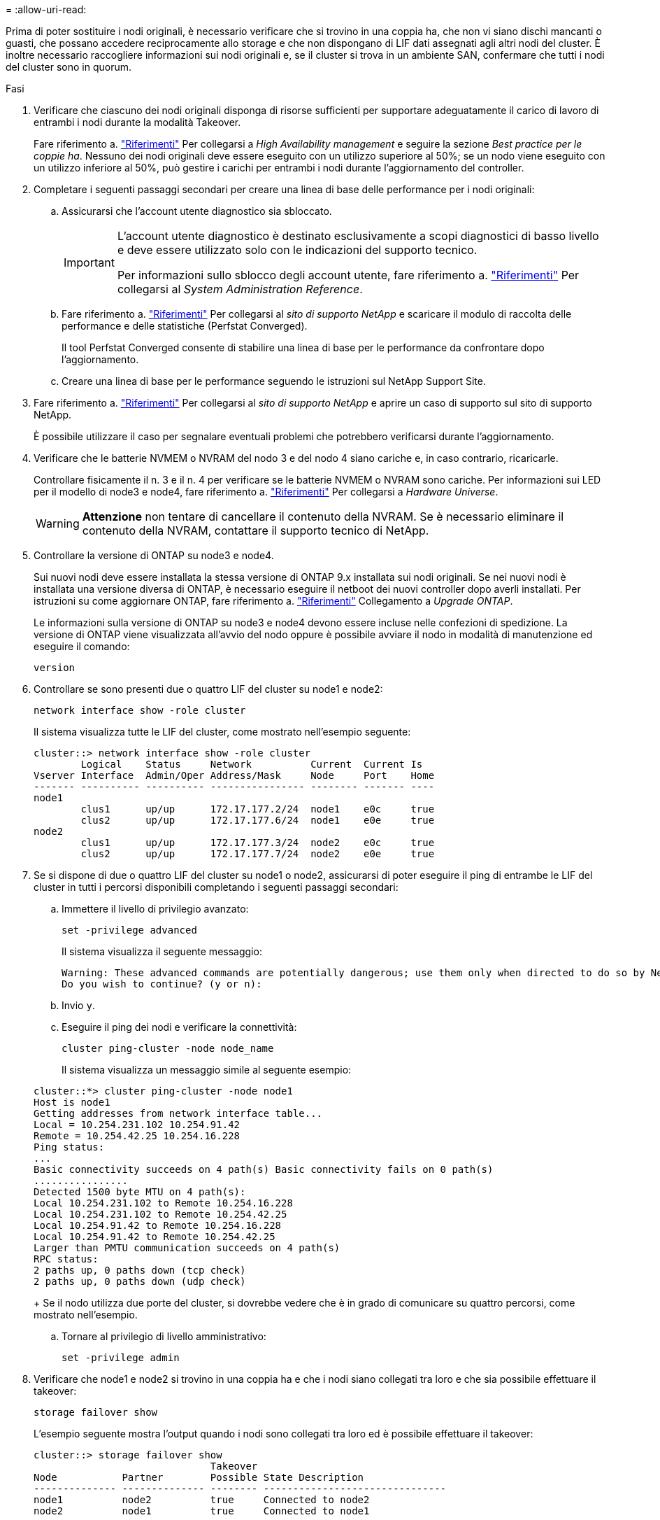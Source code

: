 = 
:allow-uri-read: 


Prima di poter sostituire i nodi originali, è necessario verificare che si trovino in una coppia ha, che non vi siano dischi mancanti o guasti, che possano accedere reciprocamente allo storage e che non dispongano di LIF dati assegnati agli altri nodi del cluster. È inoltre necessario raccogliere informazioni sui nodi originali e, se il cluster si trova in un ambiente SAN, confermare che tutti i nodi del cluster sono in quorum.

.Fasi
. Verificare che ciascuno dei nodi originali disponga di risorse sufficienti per supportare adeguatamente il carico di lavoro di entrambi i nodi durante la modalità Takeover.
+
Fare riferimento a. link:other_references.html["Riferimenti"] Per collegarsi a _High Availability management_ e seguire la sezione _Best practice per le coppie ha_. Nessuno dei nodi originali deve essere eseguito con un utilizzo superiore al 50%; se un nodo viene eseguito con un utilizzo inferiore al 50%, può gestire i carichi per entrambi i nodi durante l'aggiornamento del controller.

. Completare i seguenti passaggi secondari per creare una linea di base delle performance per i nodi originali:
+
.. Assicurarsi che l'account utente diagnostico sia sbloccato.
+
[IMPORTANT]
====
L'account utente diagnostico è destinato esclusivamente a scopi diagnostici di basso livello e deve essere utilizzato solo con le indicazioni del supporto tecnico.

Per informazioni sullo sblocco degli account utente, fare riferimento a. link:other_references.html["Riferimenti"] Per collegarsi al _System Administration Reference_.

====
.. Fare riferimento a. link:other_references.html["Riferimenti"] Per collegarsi al _sito di supporto NetApp_ e scaricare il modulo di raccolta delle performance e delle statistiche (Perfstat Converged).
+
Il tool Perfstat Converged consente di stabilire una linea di base per le performance da confrontare dopo l'aggiornamento.

.. Creare una linea di base per le performance seguendo le istruzioni sul NetApp Support Site.


. Fare riferimento a. link:other_references.html["Riferimenti"] Per collegarsi al _sito di supporto NetApp_ e aprire un caso di supporto sul sito di supporto NetApp.
+
È possibile utilizzare il caso per segnalare eventuali problemi che potrebbero verificarsi durante l'aggiornamento.

. Verificare che le batterie NVMEM o NVRAM del nodo 3 e del nodo 4 siano cariche e, in caso contrario, ricaricarle.
+
Controllare fisicamente il n. 3 e il n. 4 per verificare se le batterie NVMEM o NVRAM sono cariche. Per informazioni sui LED per il modello di node3 e node4, fare riferimento a. link:other_references.html["Riferimenti"] Per collegarsi a _Hardware Universe_.

+

WARNING: *Attenzione* non tentare di cancellare il contenuto della NVRAM. Se è necessario eliminare il contenuto della NVRAM, contattare il supporto tecnico di NetApp.

. Controllare la versione di ONTAP su node3 e node4.
+
Sui nuovi nodi deve essere installata la stessa versione di ONTAP 9.x installata sui nodi originali. Se nei nuovi nodi è installata una versione diversa di ONTAP, è necessario eseguire il netboot dei nuovi controller dopo averli installati. Per istruzioni su come aggiornare ONTAP, fare riferimento a. link:other_references.html["Riferimenti"] Collegamento a _Upgrade ONTAP_.

+
Le informazioni sulla versione di ONTAP su node3 e node4 devono essere incluse nelle confezioni di spedizione. La versione di ONTAP viene visualizzata all'avvio del nodo oppure è possibile avviare il nodo in modalità di manutenzione ed eseguire il comando:

+
`version`

. Controllare se sono presenti due o quattro LIF del cluster su node1 e node2:
+
`network interface show -role cluster`

+
Il sistema visualizza tutte le LIF del cluster, come mostrato nell'esempio seguente:

+
....
cluster::> network interface show -role cluster
        Logical    Status     Network          Current  Current Is
Vserver Interface  Admin/Oper Address/Mask     Node     Port    Home
------- ---------- ---------- ---------------- -------- ------- ----
node1
        clus1      up/up      172.17.177.2/24  node1    e0c     true
        clus2      up/up      172.17.177.6/24  node1    e0e     true
node2
        clus1      up/up      172.17.177.3/24  node2    e0c     true
        clus2      up/up      172.17.177.7/24  node2    e0e     true
....
. Se si dispone di due o quattro LIF del cluster su node1 o node2, assicurarsi di poter eseguire il ping di entrambe le LIF del cluster in tutti i percorsi disponibili completando i seguenti passaggi secondari:
+
.. Immettere il livello di privilegio avanzato:
+
`set -privilege advanced`

+
Il sistema visualizza il seguente messaggio:

+
....
Warning: These advanced commands are potentially dangerous; use them only when directed to do so by NetApp personnel.
Do you wish to continue? (y or n):
....
.. Invio `y`.
.. Eseguire il ping dei nodi e verificare la connettività:
+
`cluster ping-cluster -node node_name`

+
Il sistema visualizza un messaggio simile al seguente esempio:

+
....
cluster::*> cluster ping-cluster -node node1
Host is node1
Getting addresses from network interface table...
Local = 10.254.231.102 10.254.91.42
Remote = 10.254.42.25 10.254.16.228
Ping status:
...
Basic connectivity succeeds on 4 path(s) Basic connectivity fails on 0 path(s)
................
Detected 1500 byte MTU on 4 path(s):
Local 10.254.231.102 to Remote 10.254.16.228
Local 10.254.231.102 to Remote 10.254.42.25
Local 10.254.91.42 to Remote 10.254.16.228
Local 10.254.91.42 to Remote 10.254.42.25
Larger than PMTU communication succeeds on 4 path(s)
RPC status:
2 paths up, 0 paths down (tcp check)
2 paths up, 0 paths down (udp check)
....
+
Se il nodo utilizza due porte del cluster, si dovrebbe vedere che è in grado di comunicare su quattro percorsi, come mostrato nell'esempio.

.. Tornare al privilegio di livello amministrativo:
+
`set -privilege admin`



. Verificare che node1 e node2 si trovino in una coppia ha e che i nodi siano collegati tra loro e che sia possibile effettuare il takeover:
+
`storage failover show`

+
L'esempio seguente mostra l'output quando i nodi sono collegati tra loro ed è possibile effettuare il takeover:

+
....
cluster::> storage failover show
                              Takeover
Node           Partner        Possible State Description
-------------- -------------- -------- -------------------------------
node1          node2          true     Connected to node2
node2          node1          true     Connected to node1
....
+
Nessuno dei due nodi deve essere in giveback parziale. L'esempio seguente mostra che node1 è in giveback parziale:

+
....
cluster::> storage failover show
                              Takeover
Node           Partner        Possible State Description
-------------- -------------- -------- -------------------------------
node1          node2          true     Connected to node2, Partial giveback
node2          node1          true     Connected to node1
....
+
Se uno dei due nodi è in giveback parziale, utilizzare `storage failover giveback` per eseguire il giveback, quindi utilizzare `storage failover show-giveback` per assicurarsi che non sia ancora necessario restituire aggregati. Per informazioni dettagliate sui comandi, fare riferimento a. link:other_references.html["Riferimenti"] Per collegarsi a _High Availability management_.

. [[man_prepare_nodes_step9]]Conferma che né node1 né node2 possiedono gli aggregati per i quali sono il proprietario corrente (ma non il proprietario domestico):
+
`storage aggregate show -nodes _node_name_ -is-home false -fields owner-name, home-name, state`

+
Se né node1 né node2 possiedono aggregati per i quali è il proprietario corrente (ma non il proprietario domestico), il sistema restituirà un messaggio simile al seguente esempio:

+
....
cluster::> storage aggregate show -node node2 -is-home false -fields owner-name,homename,state
There are no entries matching your query.
....
+
L'esempio seguente mostra l'output del comando per un nodo denominato node2 che è il proprietario di casa, ma non il proprietario corrente, di quattro aggregati:

+
....
cluster::> storage aggregate show -node node2 -is-home false
               -fields owner-name,home-name,state

aggregate     home-name    owner-name   state
------------- ------------ ------------ ------
aggr1         node1        node2        online
aggr2         node1        node2        online
aggr3         node1        node2        online
aggr4         node1        node2        online

4 entries were displayed.
....
. Eseguire una delle seguenti operazioni:
+
[cols="35,65"]
|===
| Se il comando è in <<man_prepare_nodes_step9,Fase 9>>... | Quindi... 


| Con output vuoto | Saltare il passaggio 11 e passare a. <<man_prepare_nodes_step12,Fase 12>>. 


| Ha avuto output | Passare a. <<man_prepare_nodes_step11,Fase 11>>. 
|===
. [[man_prepare_nodes_step11]] se node1 o node2 possiede aggregati per i quali è il proprietario corrente, ma non il proprietario della casa, completare i seguenti passaggi secondari:
+
.. Restituire gli aggregati attualmente di proprietà del nodo partner al nodo home owner:
+
`storage failover giveback -ofnode _home_node_name_`

.. Verificare che né node1 né node2 possiedano ancora aggregati per i quali è il proprietario corrente (ma non il proprietario domestico):
+
`storage aggregate show -nodes _node_name_ -is-home false -fields owner-name, home-name, state`

+
L'esempio seguente mostra l'output del comando quando un nodo è sia il proprietario corrente che il proprietario domestico degli aggregati:

+
....
cluster::> storage aggregate show -nodes node1
          -is-home true -fields owner-name,home-name,state

aggregate     home-name    owner-name   state
------------- ------------ ------------ ------
aggr1         node1        node1        online
aggr2         node1        node1        online
aggr3         node1        node1        online
aggr4         node1        node1        online

4 entries were displayed.
....


. [[man_Prepare_Nodes_step12]] verificare che node1 e node2 possano accedere reciprocamente allo storage e verificare che non manchino dischi:
+
`storage failover show -fields local-missing-disks,partner-missing-disks`

+
L'esempio seguente mostra l'output quando non mancano dischi:

+
....
cluster::> storage failover show -fields local-missing-disks,partner-missing-disks

node     local-missing-disks partner-missing-disks
-------- ------------------- ---------------------
node1    None                None
node2    None                None
....
+
In caso di dischi mancanti, fare riferimento a. link:other_references.html["Riferimenti"] Per collegarsi a _Disk and aggregate management con CLI_, _Logical storage management con CLI_ e _High Availability management_ per configurare lo storage per la coppia ha.

. Verificare che node1 e node2 siano integri e idonei a partecipare al cluster:
+
`cluster show`

+
L'esempio seguente mostra l'output quando entrambi i nodi sono idonei e integri:

+
....
cluster::> cluster show

Node                  Health  Eligibility
--------------------- ------- ------------
node1                 true    true
node2                 true    true
....
. Impostare il livello di privilegio su Advanced (avanzato):
+
`set -privilege advanced`

. [[man_Prepare_Nodes_step15]] verificare che node1 e node2 eseguano la stessa release di ONTAP:
+
`system node image show -node _node1,node2_ -iscurrent true`

+
L'esempio seguente mostra l'output del comando:

+
....
cluster::*> system node image show -node node1,node2 -iscurrent true

                 Is      Is                Install
Node     Image   Default Current Version   Date
-------- ------- ------- ------- --------- -------------------
node1
         image1  true    true    9.1         2/7/2017 20:22:06
node2
         image1  true    true    9.1         2/7/2017 20:20:48

2 entries were displayed.
....
. Verificare che né node1 né node2 siano in possesso di LIF di dati appartenenti ad altri nodi del cluster e controllare `Current Node` e. `Is Home` colonne nell'output:
+
`network interface show -role data -is-home false -curr-node _node_name_`

+
L'esempio seguente mostra l'output quando node1 non ha LIF di proprietà di altri nodi nel cluster:

+
....
cluster::> network interface show -role data -is-home false -curr-node node1
 There are no entries matching your query.
....
+
Nell'esempio seguente viene mostrato l'output quando node1 possiede le LIF dei dati di proprietà dell'altro nodo:

+
....
cluster::> network interface show -role data -is-home false -curr-node node1

            Logical    Status     Network            Current       Current Is
Vserver     Interface  Admin/Oper Address/Mask       Node          Port    Home
----------- ---------- ---------- ------------------ ------------- ------- ----
vs0
            data1      up/up      172.18.103.137/24  node1         e0d     false
            data2      up/up      172.18.103.143/24  node1         e0f     false

2 entries were displayed.
....
. Se l'output è in <<man_prepare_nodes_step15,Fase 15>> Mostra che node1 o node2 possiede qualsiasi LIF di dati di proprietà di altri nodi nel cluster, migrare i LIF di dati lontano dal node1 o node2:
+
`network interface revert -vserver * -lif *`

+
Per informazioni dettagliate su `network interface revert` fare riferimento a. link:other_references.html["Riferimenti"] Per collegarsi ai comandi di _ONTAP 9: Manuale riferimento pagina_.

. Controllare se node1 o node2 possiede dischi guasti:
+
`storage disk show -nodelist _node1,node2_ -broken`

+
Se uno dei dischi si è guastato, rimuoverli seguendo le istruzioni contenute in _Disk and aggregate management with the CLI_. (Fare riferimento a. link:other_references.html["Riferimenti"] Per collegarsi a _Disk and aggregate management with the CLI_.)

. Raccogliere informazioni su node1 e node2 completando i seguenti passaggi secondari e registrando l'output di ciascun comando:

